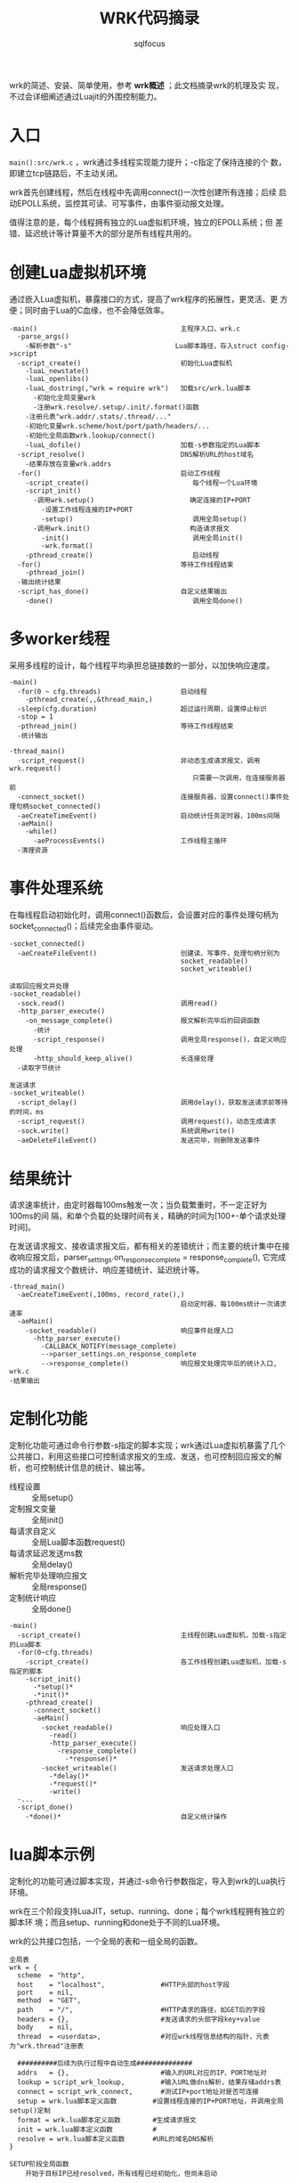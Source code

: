 #+TITLE: WRK代码摘录
#+AUTHOR: sqlfocus

wrk的简述、安装、简单使用，参考 *wrk概述* ；此文档摘录wrk的机理及实
现，不过会详细阐述通过Luajit的外围控制能力。

* 入口
=main():src/wrk.c= ，wrk通过多线程实现能力提升；-c指定了保持连接的个
数，即建立tcp链路后，不主动关闭。

wrk首先创建线程，然后在线程中先调用connect()一次性创建所有连接；后续
启动EPOLL系统，监控其可读、可写事件，由事件驱动报文处理。

值得注意的是，每个线程拥有独立的Lua虚拟机环境，独立的EPOLL系统；但
差错、延迟统计等计算量不大的部分是所有线程共用的。

* 创建Lua虚拟机环境
通过嵌入Lua虚拟机，暴露接口的方式，提高了wrk程序的拓展性，更灵活、更
方便；同时由于Lua的C血缘，也不会降低效率。

  #+BEGIN_EXAMPLE
  -main()                                    主程序入口，wrk.c
    -parse_args()
      -解析参数"-s"                          Lua脚本路径，存入struct config->script
    -script_create()                         初始化Lua虚拟机
      -luaL_newstate()
      -luaL_openlibs()
      -luaL_dostring(,"wrk = require wrk")   加载src/wrk.lua脚本
        -初始化全局变量wrk
        -注册wrk.resolve/.setup/.init/.format()函数
      -注册元表"wrk.addr/.stats/.thread/..."
      -初始化变量wrk.scheme/host/port/path/headers/...
      -初始化全局函数wrk.lookup/connect()
      -luaL_dofile()                         加载-s参数指定的Lua脚本
    -script_resolve()                        DNS解析URL的host域名
      -结果存放在变量wrk.addrs
    -for()                                   启动工作线程
      -script_create()                          每个线程一个Lua环境
      -script_init()
        -调用wrk.setup()                        确定连接的IP+PORT
          -设置工作线程连接的IP+PORT
          -setup()                              调用全局setup()
        -调用wrk.init()                         构造请求报文
          -init()                               调用全局init()
          -wrk.format()
      -pthread_create()                         启动线程
    -for()                                   等待工作线程结束
      -pthread_join()
    -输出统计结果
    -script_has_done()                       自定义结果输出
      -done()                                   调用全局done()
  #+END_EXAMPLE

* 多worker线程
采用多线程的设计，每个线程平均承担总链接数的一部分，以加快响应速度。
  #+BEGIN_EXAMPLE
  -main()
    -for(0 ~ cfg.threads)                    启动线程
      -pthread_create(,,&thread_main,)
    -sleep(cfg.duration)                     超过运行周期，设置停止标识
    -stop = 1
    -pthread_join()                          等待工作线程结束
    -统计输出
  #+END_EXAMPLE

  #+BEGIN_EXAMPLE
  -thread_main()
    -script_request()                        非动态生成请求报文，调用wrk.request()
                                                只需要一次调用，在连接服务器前
    -connect_socket()                        连接服务器，设置connect()事件处理句柄socket_connected()
    -aeCreateTimeEvent()                     启动统计任务定时器，100ms间隔
    -aeMain()
      -while()
        -aeProcessEvents()                   工作线程主循环
    -清理资源
  #+END_EXAMPLE

* 事件处理系统
在每线程启动初始化时，调用connect()函数后，会设置对应的事件处理句柄为
socket_connected()；后续完全由事件驱动。
  #+BEGIN_EXAMPLE
  -socket_connected()
    -aeCreateFileEvent()                     创建读、写事件，处理句柄分别为
                                             socket_readable()
                                             socket_writeable()
  #+END_EXAMPLE

  #+BEGIN_EXAMPLE
  读取回应报文并处理
  -socket_readable()
    -sock.read()                             调用read()
    -http_parser_execute()
      -on_message_complete()                 报文解析完毕后的回调函数
        -统计
        -script_response()                   调用全局response()，自定义响应处理
        -http_should_keep_alive()            长连接处理
    -读取字节统计
  #+END_EXAMPLE

  #+BEGIN_EXAMPLE
  发送请求
  -socket_writeable()
    -script_delay()                          调用delay()，获取发送请求前等待的时间，ms
    -script_request()                        调用request()，动态生成请求
    -sock.write()                            系统调用write()
    -aeDeleteFileEvent()                     发送完毕，则删除发送事件
  #+END_EXAMPLE

* 结果统计
请求速率统计，由定时器每100ms触发一次；当负载繁重时，不一定正好为100ms的间
隔，和单个负载的处理时间有关，精确的时间为[100+-单个请求处理时间]。

在发送请求报文、接收请求报文后，都有相关的差错统计；而主要的统计集中在接
收响应报文后，parser_settings.on_response_complete = response_complete(),
它完成成功的请求报文个数统计、响应差错统计、延迟统计等。
  #+BEGIN_EXAMPLE
  -thread_main()
    -aeCreateTimeEvent(,100ms, record_rate(),)
                                             启动定时器，每100ms统计一次请求速率
    -aeMain()
      -socket_readable()                     响应事件处理入口
        -http_parser_execute()
          -CALLBACK_NOTIFY(message_complete)
          -->parser_settings.on_response_complete
          -->response_complete()             响应报文处理完毕后的统计入口, wrk.c
  -结果输出 
  #+END_EXAMPLE

* 定制化功能
定制化功能可通过命令行参数-s指定的脚本实现；wrk通过Lua虚拟机暴露了几个
公共接口，利用这些接口可控制请求报文的生成、发送，也可控制回应报文的解
析，也可控制统计信息的统计、输出等。
  - 线程设置               :: 全局setup()
  - 定制报文变量           :: 全局init()
  - 每请求自定义           :: 全局Lua脚本函数request()
  - 每请求延迟发送ms数     :: 全局delay()
  - 解析完毕处理响应报文   :: 全局response()
  - 定制统计响应           :: 全局done()
  
  #+BEGIN_EXAMPLE
  -main()
    -script_create()                         主线程创建Lua虚拟机，加载-s指定的Lua脚本
    -for(0~cfg.threads)
      -script_create()                       各工作线程创建Lua虚拟机，加载-s指定的脚本
      -script_init()
        -*setup()*
        -*init()*
      -pthread_create()
        -connect_socket()
        -aeMain()
          -socket_readable()                 响应处理入口
            -read()
            -http_parser_execute()
              -response_complete()
                -*response()*
          -socket_writeable()                发送请求处理入口
            -*delay()*
            -*request()*
            -write()
    -...
    -script_done()
      -*done()*                              自定义统计操作
  #+END_EXAMPLE

* lua脚本示例
定制化的功能可通过脚本实现，并通过-s命令行参数指定，导入到wrk的Lua执行环境。

wrk在三个阶段支持LuaJIT，setup、running、done；每个wrk线程拥有独立的脚本环
境；而且setup、running和done处于不同的Lua环境。

wrk的公共接口包括，一个全局的表和一组全局的函数。

  #+BEGIN_EXAMPLE
  全局表
  wrk = {
    scheme  = "http",
    host    = "localhost",              #HTTP头部的host字段
    port    = nil,
    method  = "GET",
    path    = "/",                      #HTTP请求的路径，如GET后的字段
    headers = {},                       #发送请求的头部字段key+value
    body    = nil,
    thread  = <userdata>,               #对应wrk线程信息结构的指针，元表为"wrk.thread"注册表

    ##########后续为执行过程中自动生成##############
    addrs   = {},                       #输入的URL对应的IP、PORT地址对
    lookup = script_wrk_lookup,         #输入URL做dns解析，结果存储addrs表
    connect = script_wrk_connect,       #测试IP+port地址对是否可连接
    setup = wrk.lua脚本定义函数         #设置线程连接的IP+PORT地址，并调用全局setup()定制
    format = wrk.lua脚本定义函数        #生成请求报文
    init = wrk.lua脚本定义函数          #
    resolve = wrk.lua脚本定义函数       #URL的域名DNS解析
  }
  #+END_EXAMPLE

  #+BEGIN_EXAMPLE
  SETUP阶段全局函数
      开始于目标IP已经resolved，所有线程已经初始化，但尚未启动
  
  此函数被每个线程调用一次，可用于获取或设置线程环境，参考threadlib[]
  function setup(thread)
    thread.addr             - get or set the thread's server address
    thread:get(name)        - get the value of a global in the thread's env
    thread:set(name, value) - set the value of a global in the thread's env
    thread:stop()           - stop the thread，仅在线程运行时调用
  #+END_EXAMPLE

  #+BEGIN_EXAMPLE
  RUNNING阶段
      以init()调用开始(仅调用一次，仅挨着setup()，但它和请求报文相关)，每个
      请求调用一次request() + 一次response()

  能够接收所有的参数，其中命令行参数和wrk的参数以--分开
  function init(args)

  返回响应的延迟时间，单位ms
  function delay()

  返回HTTP请求字符串；构建请求代价昂贵，应该在init()构建完毕，此处查
  找并返回，以提高效率
  function request()

  调用此函数时，会传入HTTP响应状态、解析的头部和body；但解析headers和
  body代价昂贵，因此此函数可设置为nil
  function response(status, headers, body)
  #+END_EXAMPLE
 
  #+BEGIN_EXAMPLE
  Done阶段
 
  此函数传入的参数包括，总体结果表、基于per-request的延迟统计表、基
  于per-thread的请求速率表

  function done(summary, latency, requests)
  #+END_EXAMPLE

*** 示例代码
  #+BEGIN_EXAMPLE
  保存以下代码为test.lua
  local counter = 1
  local threads = {}

  function setup(thread)
   thread:set("id", counter)
   table.insert(threads, thread)
   counter = counter + 1
  end
  
  function init(args)
   requests  = 0
   responses = 0
  
   local msg = "thread %d created"
   print(msg:format(id))
  end
  
  function request()
   requests = requests + 1
   return wrk.request()
  end
  
  function response(status, headers, body)
   responses = responses + 1
  end
  
  function done(summary, latency, requests)
   for index, thread in ipairs(threads) do
      local id        = thread:get("id")
      local requests  = thread:get("requests")
      local responses = thread:get("responses")
      local msg = "thread %d made %d requests and got %d responses"
      print(msg:format(id, requests, responses))
   end
  end
  #+END_EXAMPLE
 
  #+BEGIN_EXAMPLE
  [root@LetvWebServer-3355E8 wrk]# ./wrk -s test.lua http://localhost:6699
  thread 1 created
  thread 2 created
  Running 10s test @ http://localhost:6699
    2 threads and 10 connections
    Thread Stats   Avg      Stdev     Max   +/- Stdev
      Latency   181.39us   19.88us   1.35ms   84.00%
      Req/Sec    26.83k   448.94    27.56k    78.22%
    539229 requests in 10.10s, 94.08MB read
  Requests/sec:  53389.72
  Transfer/sec:      9.32MB
  thread 1 made 269678 requests and got 269672 responses
  thread 2 made 269561 requests and got 269557 responses
  #+END_EXAMPLE

* 自增加功能
** 可设置线程连接的客户端IP地址
现有wrk系统中线程的客户端IP地址是如何取得的？首先根据连接域名查寻目的IP地址；
然后选取第一个可用IP地址做为连接DST，源IP和端口为系统自动选择。

这样，源IP可能只有一个，打出的并发就会比较少；如何可用打出高并发？可用设置
接口多IP(通过ip addr add 1.1.1.1/24 dev eth0)(允许同一网段，神奇!)，然后每
个线程启动一部分连接，每个线程应用不同的IP，这样 ~并发连接数 = 接口IP数 * 可用端口号~

线程对应的Lua环境的全局变量"caddr"，用于承载本线程所有连接将要绑定的客户端
IP地址；可通过Lua脚本在wrk的SETUP阶段设置，如set_client_addr.lua所示。

* 备注
  - [[https://github.com/sqlfocus/scatter/blob/master/wrk.org][wrk概述]]




